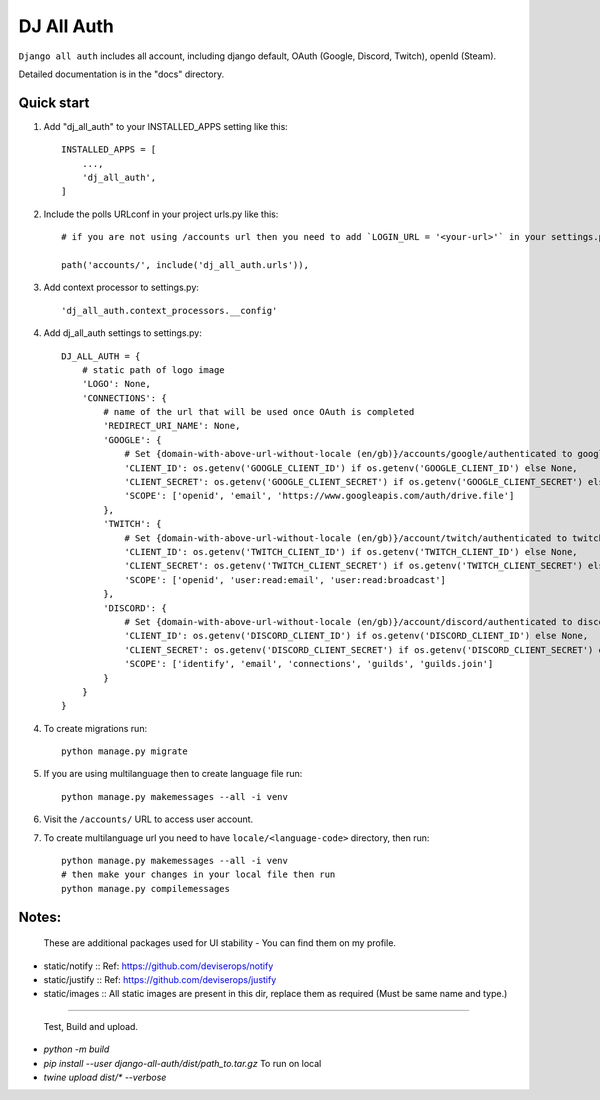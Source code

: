 ===============
DJ All Auth
===============

``Django all auth`` includes all account, including django default, OAuth (Google, Discord, Twitch), openId (Steam).

Detailed documentation is in the "docs" directory.

Quick start
-----------

1. Add "dj_all_auth" to your INSTALLED_APPS setting like this::

    INSTALLED_APPS = [
        ...,
        'dj_all_auth',
    ]

2. Include the polls URLconf in your project urls.py like this::

    # if you are not using /accounts url then you need to add `LOGIN_URL = '<your-url>'` in your settings.py, and use that url to url path.

    path('accounts/', include('dj_all_auth.urls')),


3. Add context processor to settings.py::

    'dj_all_auth.context_processors.__config'


4. Add dj_all_auth settings to settings.py::

    DJ_ALL_AUTH = {
        # static path of logo image
        'LOGO': None,
        'CONNECTIONS': {
            # name of the url that will be used once OAuth is completed
            'REDIRECT_URI_NAME': None,
            'GOOGLE': {
                # Set {domain-with-above-url-without-locale (en/gb)}/accounts/google/authenticated to google redirect url in google developer console
                'CLIENT_ID': os.getenv('GOOGLE_CLIENT_ID') if os.getenv('GOOGLE_CLIENT_ID') else None,
                'CLIENT_SECRET': os.getenv('GOOGLE_CLIENT_SECRET') if os.getenv('GOOGLE_CLIENT_SECRET') else None,
                'SCOPE': ['openid', 'email', 'https://www.googleapis.com/auth/drive.file']
            },
            'TWITCH': {
                # Set {domain-with-above-url-without-locale (en/gb)}/account/twitch/authenticated to twitch redirect url in twitch developer console
                'CLIENT_ID': os.getenv('TWITCH_CLIENT_ID') if os.getenv('TWITCH_CLIENT_ID') else None,
                'CLIENT_SECRET': os.getenv('TWITCH_CLIENT_SECRET') if os.getenv('TWITCH_CLIENT_SECRET') else None,
                'SCOPE': ['openid', 'user:read:email', 'user:read:broadcast']
            },
            'DISCORD': {
                # Set {domain-with-above-url-without-locale (en/gb)}/account/discord/authenticated to discord redirect url in discord developer console
                'CLIENT_ID': os.getenv('DISCORD_CLIENT_ID') if os.getenv('DISCORD_CLIENT_ID') else None,
                'CLIENT_SECRET': os.getenv('DISCORD_CLIENT_SECRET') if os.getenv('DISCORD_CLIENT_SECRET') else None,
                'SCOPE': ['identify', 'email', 'connections', 'guilds', 'guilds.join']
            }
        }
    }

4. To create migrations run::

    python manage.py migrate

5. If you are using multilanguage then to create language file run::

    python manage.py makemessages --all -i venv

6. Visit the ``/accounts/`` URL to access user account.

7. To create multilanguage url you need to have ``locale/<language-code>`` directory, then run::

    python manage.py makemessages --all -i venv
    # then make your changes in your local file then run
    python manage.py compilemessages


Notes:
--------

 These are additional packages used for UI stability - You can find them on my profile.

- static/notify :: Ref: https://github.com/deviserops/notify
- static/justify :: Ref: https://github.com/deviserops/justify
- static/images :: All static images are present in this dir, replace them as required (Must be same name and type.)

--------

 Test, Build and upload.

- `python -m build`
- `pip install --user django-all-auth/dist/path_to.tar.gz` To run on local
- `twine upload dist/* --verbose`